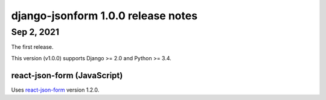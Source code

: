 django-jsonform 1.0.0 release notes
===================================

Sep 2, 2021
-----------

The first release.

This version (v1.0.0) supports Django >= 2.0 and Python >= 3.4.

react-json-form (JavaScript)
~~~~~~~~~~~~~~~~~~~~~~~~~~~~

Uses `react-json-form <https://github.com/bhch/react-json-form>`_ version 1.2.0.